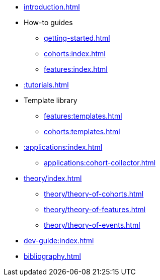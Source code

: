 * xref:introduction.adoc[]
* How-to guides
** xref:getting-started.adoc[]
** xref:cohorts:index.adoc[]
** xref:features:index.adoc[]
* xref::tutorials.adoc[]
* Template library
** xref:features:templates.adoc[]
** xref:cohorts:templates.adoc[]
* xref::applications:index.adoc[] 
** xref:applications:cohort-collector.adoc[] 
* xref:theory/index.adoc[]
** xref:theory/theory-of-cohorts.adoc[]
** xref:theory/theory-of-features.adoc[]
** xref:theory/theory-of-events.adoc[]
* xref:dev-guide:index.adoc[]
* xref:bibliography.adoc[]